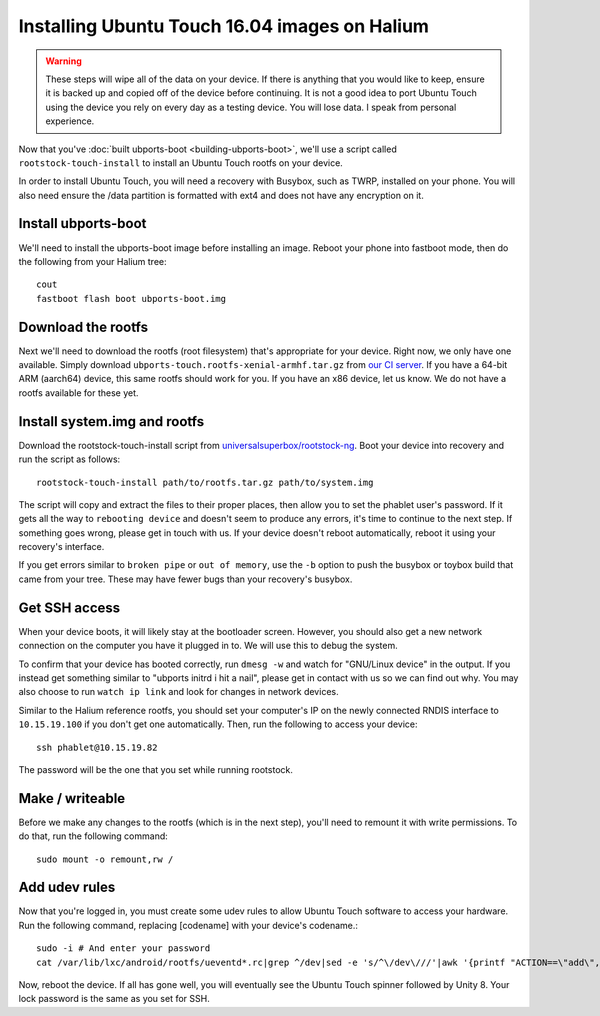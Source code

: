 
Installing Ubuntu Touch 16.04 images on Halium
==============================================

.. warning::

    These steps  will wipe all of the data on your device. If there is anything that you would like to keep, ensure it is backed up and copied off of the device before continuing. It is not a good idea to port Ubuntu Touch using the device you rely on every day as a testing device. You will lose data. I speak from personal experience.

Now that you've :doc:`built ubports-boot <building-ubports-boot>`, we'll use a script called ``rootstock-touch-install`` to install an Ubuntu Touch rootfs on your device.

In order to install Ubuntu Touch, you will need a recovery with Busybox, such as TWRP, installed on your phone. You will also need ensure the /data partition is formatted with ext4 and does not have any encryption on it.

Install ubports-boot
--------------------

We'll need to install the ubports-boot image before installing an image. Reboot your phone into fastboot mode, then do the following from your Halium tree::

    cout
    fastboot flash boot ubports-boot.img

Download the rootfs
-------------------

Next we'll need to download the rootfs (root filesystem) that's appropriate for your device. Right now, we only have one available. Simply download ``ubports-touch.rootfs-xenial-armhf.tar.gz`` from `our CI server <https://ci.ubports.com/job/xenial-rootfs-armhf/>`__. If you have a 64-bit ARM (aarch64) device, this same rootfs should work for you. If you have an x86 device, let us know. We do not have a rootfs available for these yet.


Install system.img and rootfs
-------------------------------

.. todo::

    Change the rootstock link to point to UBports once the actuallyfixit PR is merged.

Download the rootstock-touch-install script from `universalsuperbox/rootstock-ng <https://github.com/universalsuperbox/rootstock-ng/tree/xenial-actuallyfixit>`_. Boot your device into recovery and run the script as follows::

    rootstock-touch-install path/to/rootfs.tar.gz path/to/system.img

The script will copy and extract the files to their proper places, then allow you to set the phablet user's password. If it gets all the way to ``rebooting device`` and doesn't seem to produce any errors, it's time to continue to the next step. If something goes wrong, please get in touch with us. If your device doesn't reboot automatically, reboot it using your recovery's interface.

If you get errors similar to ``broken pipe`` or ``out of memory``, use the ``-b`` option to push the busybox or toybox build that came from your tree. These may have fewer bugs than your recovery's busybox.


Get SSH access
--------------

When your device boots, it will likely stay at the bootloader screen. However, you should also get a new network connection on the computer you have it plugged in to. We will use this to debug the system.

To confirm that your device has booted correctly, run ``dmesg -w`` and watch for "GNU/Linux device" in the output. If you instead get something similar to "ubports initrd i hit a nail", please get in contact with us so we can find out why. You may also choose to run ``watch ip link`` and look for changes in network devices.

Similar to the Halium reference rootfs, you should set your computer's IP on the newly connected RNDIS interface to ``10.15.19.100`` if you don't get one automatically. Then, run the following to access your device::

    ssh phablet@10.15.19.82

The password will be the one that you set while running rootstock.


Make / writeable
----------------

Before we make any changes to the rootfs (which is in the next step), you'll need to remount it with write permissions. To do that, run the following command::

    sudo mount -o remount,rw /


Add udev rules
--------------

Now that you're logged in, you must create some udev rules to allow Ubuntu Touch software to access your hardware. Run the following command, replacing [codename] with your device's codename.::

    sudo -i # And enter your password
    cat /var/lib/lxc/android/rootfs/ueventd*.rc|grep ^/dev|sed -e 's/^\/dev\///'|awk '{printf "ACTION==\"add\", KERNEL==\"%s\", OWNER=\"%s\", GROUP=\"%s\", MODE=\"%s\"\n",$1,$3,$4,$2}' | sed -e 's/\r//' >/usr/lib/lxc-android-config/70-[codename].rules

Now, reboot the device. If all has gone well, you will eventually see the Ubuntu Touch spinner followed by Unity 8. Your lock password is the same as you set for SSH.

.. todo::

    This should be a little heavier on "What to do when something goes wrong" content.